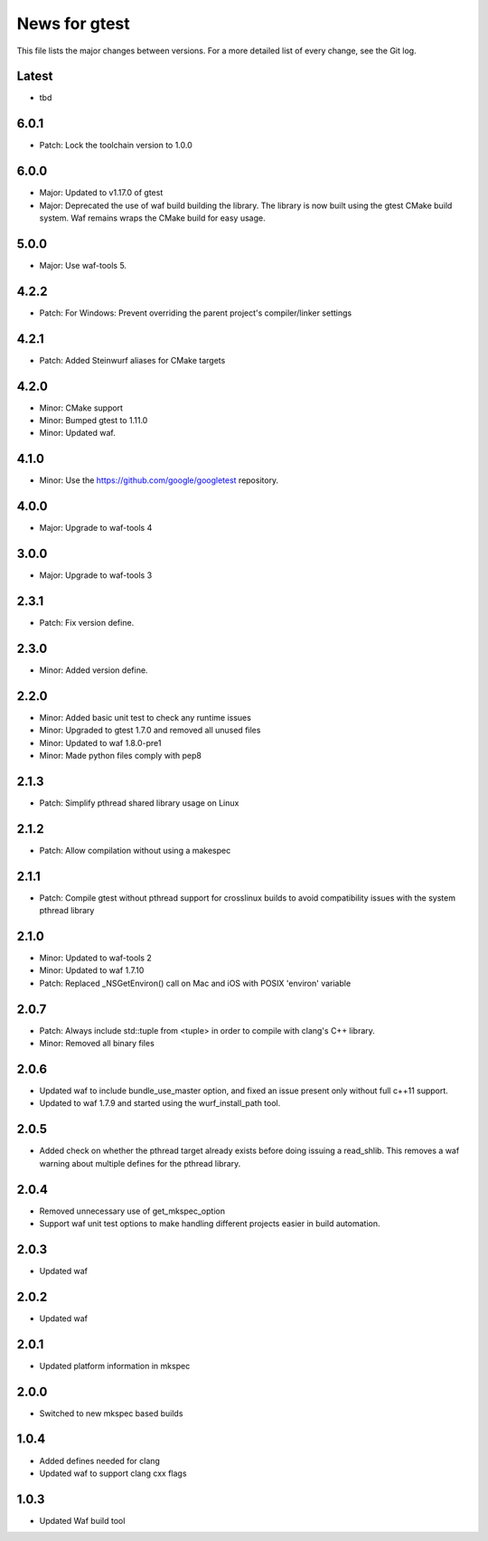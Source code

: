 News for gtest
==============

This file lists the major changes between versions. For a more detailed list
of every change, see the Git log.

Latest
------
* tbd

6.0.1
-----
* Patch: Lock the toolchain version to 1.0.0

6.0.0
-----
* Major: Updated to v1.17.0 of gtest
* Major: Deprecated the use of waf build building the library. The library is now
  built using the gtest CMake build system. Waf remains wraps the CMake build
  for easy usage.


5.0.0
-----
* Major: Use waf-tools 5.

4.2.2
-----

* Patch: For Windows: Prevent overriding the parent project's compiler/linker
  settings

4.2.1
-----
* Patch: Added Steinwurf aliases for CMake targets

4.2.0
-----
* Minor: CMake support
* Minor: Bumped gtest to 1.11.0
* Minor: Updated waf.

4.1.0
-----
* Minor: Use the https://github.com/google/googletest repository.

4.0.0
-----
* Major: Upgrade to waf-tools 4

3.0.0
-----
* Major: Upgrade to waf-tools 3

2.3.1
-----
* Patch: Fix version define.

2.3.0
-----
* Minor: Added version define.

2.2.0
-----
* Minor: Added basic unit test to check any runtime issues
* Minor: Upgraded to gtest 1.7.0 and removed all unused files
* Minor: Updated to waf 1.8.0-pre1
* Minor: Made python files comply with pep8

2.1.3
-----
* Patch: Simplify pthread shared library usage on Linux

2.1.2
-----
* Patch: Allow compilation without using a makespec

2.1.1
-----
* Patch: Compile gtest without pthread support for crosslinux builds to avoid
  compatibility issues with the system pthread library

2.1.0
-----
* Minor: Updated to waf-tools 2
* Minor: Updated to waf 1.7.10
* Patch: Replaced _NSGetEnviron() call on Mac and iOS with POSIX 'environ'
  variable

2.0.7
-----
* Patch: Always include std::tuple from <tuple> in order to compile
  with clang's C++ library.
* Minor: Removed all binary files

2.0.6
-----
* Updated waf to include bundle_use_master option, and fixed an issue present
  only without full c++11 support.
* Updated to waf 1.7.9 and started using the wurf_install_path tool.

2.0.5
-----
* Added check on whether the pthread target already exists before doing
  issuing a read_shlib. This removes a waf warning about multiple defines for
  the pthread library.

2.0.4
-----
* Removed unnecessary use of get_mkspec_option
* Support waf unit test options to make handling different projects
  easier in build automation.

2.0.3
-----
* Updated waf

2.0.2
-----
* Updated waf

2.0.1
-----
* Updated platform information in mkspec

2.0.0
-----
* Switched to new mkspec based builds

1.0.4
-----
* Added defines needed for clang
* Updated waf to support clang cxx flags

1.0.3
-----
* Updated Waf build tool



